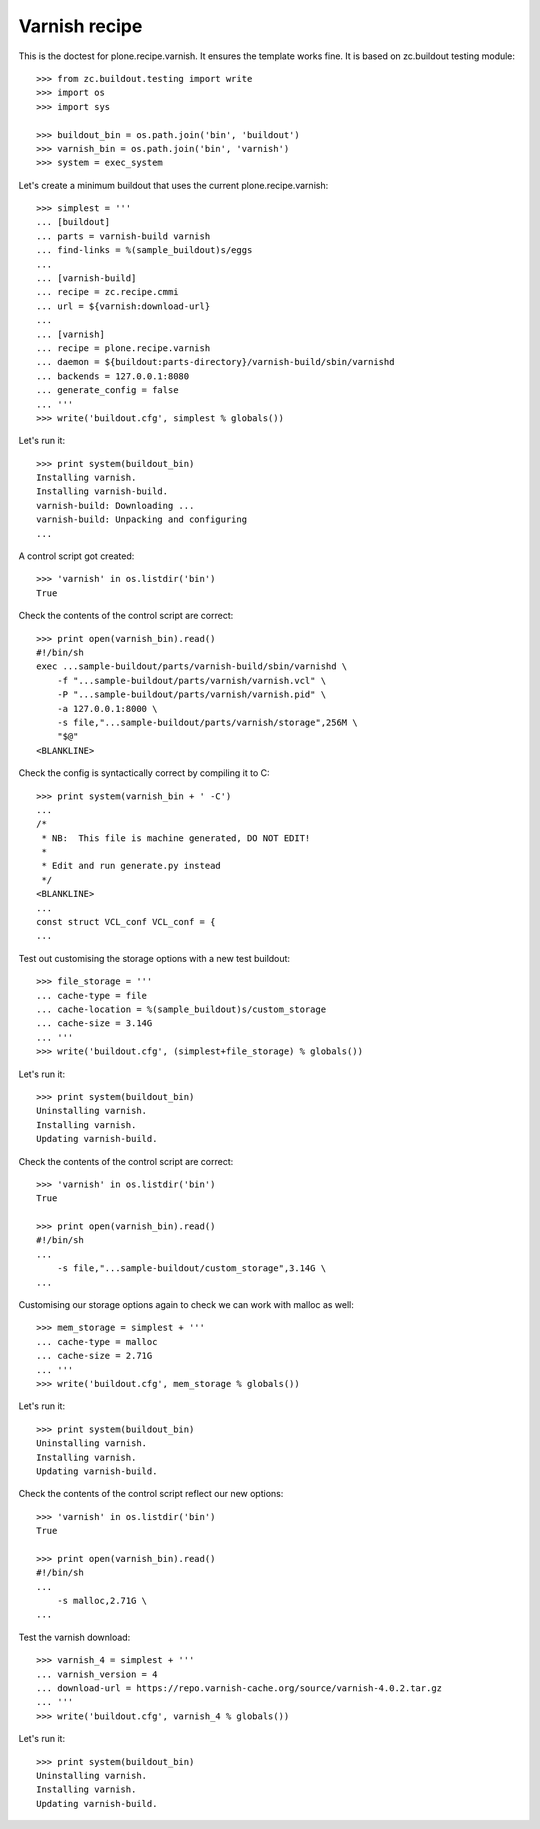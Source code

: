 Varnish recipe
==============

This is the doctest for plone.recipe.varnish. It ensures the template
works fine. It is based on zc.buildout testing module::

    >>> from zc.buildout.testing import write
    >>> import os
    >>> import sys

    >>> buildout_bin = os.path.join('bin', 'buildout')
    >>> varnish_bin = os.path.join('bin', 'varnish')
    >>> system = exec_system

Let's create a minimum buildout that uses the current plone.recipe.varnish::

    >>> simplest = '''
    ... [buildout]
    ... parts = varnish-build varnish
    ... find-links = %(sample_buildout)s/eggs
    ...
    ... [varnish-build]
    ... recipe = zc.recipe.cmmi
    ... url = ${varnish:download-url}
    ...
    ... [varnish]
    ... recipe = plone.recipe.varnish
    ... daemon = ${buildout:parts-directory}/varnish-build/sbin/varnishd
    ... backends = 127.0.0.1:8080
    ... generate_config = false
    ... '''
    >>> write('buildout.cfg', simplest % globals())

Let's run it::

    >>> print system(buildout_bin)
    Installing varnish.
    Installing varnish-build.
    varnish-build: Downloading ...
    varnish-build: Unpacking and configuring
    ...

A control script got created::

    >>> 'varnish' in os.listdir('bin')
    True

Check the contents of the control script are correct::

    >>> print open(varnish_bin).read()
    #!/bin/sh
    exec ...sample-buildout/parts/varnish-build/sbin/varnishd \
        -f "...sample-buildout/parts/varnish/varnish.vcl" \
        -P "...sample-buildout/parts/varnish/varnish.pid" \
        -a 127.0.0.1:8000 \
        -s file,"...sample-buildout/parts/varnish/storage",256M \
        "$@"
    <BLANKLINE>

Check the config is syntactically correct by compiling it to C::

    >>> print system(varnish_bin + ' -C')
    ...
    /*
     * NB:  This file is machine generated, DO NOT EDIT!
     *
     * Edit and run generate.py instead
     */
    <BLANKLINE>
    ...
    const struct VCL_conf VCL_conf = {
    ...

Test out customising the storage options with a new test buildout::

    >>> file_storage = '''
    ... cache-type = file
    ... cache-location = %(sample_buildout)s/custom_storage
    ... cache-size = 3.14G
    ... '''
    >>> write('buildout.cfg', (simplest+file_storage) % globals())

Let's run it::

    >>> print system(buildout_bin)
    Uninstalling varnish.
    Installing varnish.
    Updating varnish-build.

Check the contents of the control script are correct::

    >>> 'varnish' in os.listdir('bin')
    True

    >>> print open(varnish_bin).read()
    #!/bin/sh
    ...
        -s file,"...sample-buildout/custom_storage",3.14G \
    ...

Customising our storage options again to check we can work with malloc as
well::

    >>> mem_storage = simplest + '''
    ... cache-type = malloc
    ... cache-size = 2.71G
    ... '''
    >>> write('buildout.cfg', mem_storage % globals())

Let's run it::

    >>> print system(buildout_bin)
    Uninstalling varnish.
    Installing varnish.
    Updating varnish-build.

Check the contents of the control script reflect our new options::

    >>> 'varnish' in os.listdir('bin')
    True

    >>> print open(varnish_bin).read()
    #!/bin/sh
    ...
        -s malloc,2.71G \
    ...

Test the varnish download::

    >>> varnish_4 = simplest + '''
    ... varnish_version = 4
    ... download-url = https://repo.varnish-cache.org/source/varnish-4.0.2.tar.gz
    ... '''
    >>> write('buildout.cfg', varnish_4 % globals())

Let's run it::

    >>> print system(buildout_bin)
    Uninstalling varnish.
    Installing varnish.
    Updating varnish-build.




